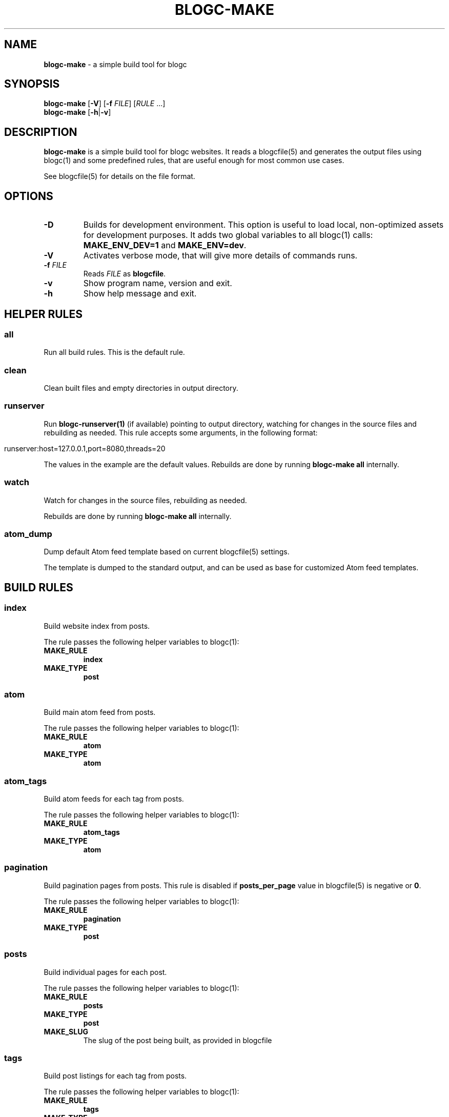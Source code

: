.\" generated with Ronn/v0.7.3
.\" http://github.com/rtomayko/ronn/tree/0.7.3
.
.TH "BLOGC\-MAKE" "1" "May 2019" "Rafael G. Martins" "blogc Manual"
.
.SH "NAME"
\fBblogc\-make\fR \- a simple build tool for blogc
.
.SH "SYNOPSIS"
\fBblogc\-make\fR [\fB\-V\fR] [\fB\-f\fR \fIFILE\fR] [\fIRULE\fR \.\.\.]
.
.br
\fBblogc\-make\fR [\fB\-h\fR|\fB\-v\fR]
.
.SH "DESCRIPTION"
\fBblogc\-make\fR is a simple build tool for blogc websites\. It reads a blogcfile(5) and generates the output files using blogc(1) and some predefined rules, that are useful enough for most common use cases\.
.
.P
See blogcfile(5) for details on the file format\.
.
.SH "OPTIONS"
.
.TP
\fB\-D\fR
Builds for development environment\. This option is useful to load local, non\-optimized assets for development purposes\. It adds two global variables to all blogc(1) calls: \fBMAKE_ENV_DEV=1\fR and \fBMAKE_ENV=dev\fR\.
.
.TP
\fB\-V\fR
Activates verbose mode, that will give more details of commands runs\.
.
.TP
\fB\-f\fR \fIFILE\fR
Reads \fIFILE\fR as \fBblogcfile\fR\.
.
.TP
\fB\-v\fR
Show program name, version and exit\.
.
.TP
\fB\-h\fR
Show help message and exit\.
.
.SH "HELPER RULES"
.
.SS "all"
Run all build rules\. This is the default rule\.
.
.SS "clean"
Clean built files and empty directories in output directory\.
.
.SS "runserver"
Run \fBblogc\-runserver(1)\fR (if available) pointing to output directory, watching for changes in the source files and rebuilding as needed\. This rule accepts some arguments, in the following format:
.
.IP "" 4
.
.nf

runserver:host=127\.0\.0\.1,port=8080,threads=20
.
.fi
.
.IP "" 0
.
.P
The values in the example are the default values\. Rebuilds are done by running \fBblogc\-make all\fR internally\.
.
.SS "watch"
Watch for changes in the source files, rebuilding as needed\.
.
.P
Rebuilds are done by running \fBblogc\-make all\fR internally\.
.
.SS "atom_dump"
Dump default Atom feed template based on current blogcfile(5) settings\.
.
.P
The template is dumped to the standard output, and can be used as base for customized Atom feed templates\.
.
.SH "BUILD RULES"
.
.SS "index"
Build website index from posts\.
.
.P
The rule passes the following helper variables to blogc(1):
.
.TP
\fBMAKE_RULE\fR
\fBindex\fR
.
.TP
\fBMAKE_TYPE\fR
\fBpost\fR
.
.SS "atom"
Build main atom feed from posts\.
.
.P
The rule passes the following helper variables to blogc(1):
.
.TP
\fBMAKE_RULE\fR
\fBatom\fR
.
.TP
\fBMAKE_TYPE\fR
\fBatom\fR
.
.SS "atom_tags"
Build atom feeds for each tag from posts\.
.
.P
The rule passes the following helper variables to blogc(1):
.
.TP
\fBMAKE_RULE\fR
\fBatom_tags\fR
.
.TP
\fBMAKE_TYPE\fR
\fBatom\fR
.
.SS "pagination"
Build pagination pages from posts\. This rule is disabled if \fBposts_per_page\fR value in blogcfile(5) is negative or \fB0\fR\.
.
.P
The rule passes the following helper variables to blogc(1):
.
.TP
\fBMAKE_RULE\fR
\fBpagination\fR
.
.TP
\fBMAKE_TYPE\fR
\fBpost\fR
.
.SS "posts"
Build individual pages for each post\.
.
.P
The rule passes the following helper variables to blogc(1):
.
.TP
\fBMAKE_RULE\fR
\fBposts\fR
.
.TP
\fBMAKE_TYPE\fR
\fBpost\fR
.
.TP
\fBMAKE_SLUG\fR
The slug of the post being built, as provided in blogcfile
.
.SS "tags"
Build post listings for each tag from posts\.
.
.P
The rule passes the following helper variables to blogc(1):
.
.TP
\fBMAKE_RULE\fR
\fBtags\fR
.
.TP
\fBMAKE_TYPE\fR
\fBpost\fR
.
.SS "pages"
Build individual pages for each page\.
.
.P
The rule passes the following helper variables to blogc(1):
.
.TP
\fBMAKE_RULE\fR
\fBpages\fR
.
.TP
\fBMAKE_TYPE\fR
\fBpage\fR
.
.TP
\fBMAKE_SLUG\fR
The slug of the page being built, as provided in blogcfile
.
.SS "copy"
Copy static files from source directory to output directory\.
.
.SH "FILES"
The \fBblogc\-make\fR command expects a settings file, called \fBblogcfile\fR by default, or any other file passed to \fB\-f\fR option\. \fBblogcfile\fR must have valid UTF\-8 content\.
.
.P
The \fBblogc\-make\fR command will read any files listed on \fBblogcfile\fR, and may write files to the configured output directory\.
.
.SH "ENVIRONMENT"
.
.TP
\fBBLOGC\fR
Path to \fBblogc(1)\fR binary\. If not provided, the \fBblogc\fR binary in \fB$PATH\fR will be used\.
.
.TP
\fBBLOGC_RUNSERVER\fR
Path to \fBblogc\-runserver(1)\fR binary\. If not provided, the \fBblogc\-runserver\fR binary in \fB$PATH\fR will be used, if available\.
.
.TP
\fBOUTPUT_DIR\fR
Path to the directory where \fBblogc\-make\fR should write (or instruct blogc(1) to write) output files\.
.
.P
Any other environment variables are inherited by blogc(1) and blogc\-runserver(1), when called by \fBblogc\-make\fR\.
.
.SH "EXAMPLES"
Build all files:
.
.IP "" 4
.
.nf

$ blogc\-make
.
.fi
.
.IP "" 0
.
.P
or
.
.IP "" 4
.
.nf

$ blogc\-make all
.
.fi
.
.IP "" 0
.
.P
Clean built files:
.
.IP "" 4
.
.nf

$ blogc\-make clean
.
.fi
.
.IP "" 0
.
.SH "BUGS"
Please report any issues to: \fIhttps://github\.com/blogc/blogc\fR
.
.SH "AUTHOR"
Rafael G\. Martins <\fIrafael@rafaelmartins\.eng\.br\fR>
.
.SH "SEE ALSO"
blogc(1), blogc\-runserver(1), blogcfile(5)
